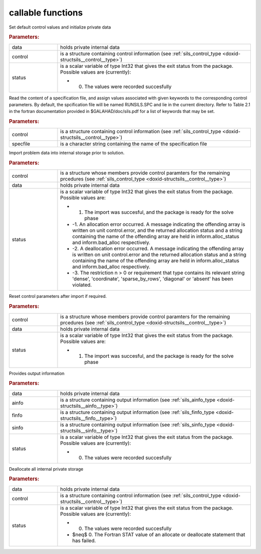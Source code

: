 .. _global:

callable functions
------------------

.. index:: pair: function; sils_initialize
.. _doxid-galahad__sils_8h_1adfa46fc519194d9acfbeccac4c5a1af3:

.. ref-code-block:: julia
	:class: doxyrest-title-code-block

        function sils_initialize(data, control, status)

Set default control values and initialize private data

.. rubric:: Parameters:

.. list-table::
	:widths: 20 80

	*
		- data

		- holds private internal data

	*
		- control

		- is a structure containing control information (see :ref:`sils_control_type <doxid-structsils__control__type>`)

	*
		- status

		-
		  is a scalar variable of type Int32 that gives the exit status from the package. Possible values are (currently):

		  * 0. The values were recorded succesfully

.. index:: pair: function; sils_read_specfile
.. _doxid-galahad__sils_8h_1a12447d25d91610c87b4c8ce7744aefd7:

.. ref-code-block:: julia
	:class: doxyrest-title-code-block

        function sils_read_specfile(control, specfile)

Read the content of a specification file, and assign values associated with given keywords to the corresponding control parameters. By default, the spcification file will be named RUNSILS.SPC and lie in the current directory. Refer to Table 2.1 in the fortran documentation provided in $GALAHAD/doc/sils.pdf for a list of keywords that may be set.

.. rubric:: Parameters:

.. list-table::
	:widths: 20 80

	*
		- control

		- is a structure containing control information (see :ref:`sils_control_type <doxid-structsils__control__type>`)

	*
		- specfile

		- is a character string containing the name of the specification file

.. index:: pair: function; sils_import
.. _doxid-galahad__sils_8h_1a78d5647031a8a4522541064853b021ba:

.. ref-code-block:: julia
	:class: doxyrest-title-code-block

        function sils_import(control, data, status)

Import problem data into internal storage prior to solution.

.. rubric:: Parameters:

.. list-table::
	:widths: 20 80

	*
		- control

		- is a structure whose members provide control paramters for the remaining prcedures (see :ref:`sils_control_type <doxid-structsils__control__type>`)

	*
		- data

		- holds private internal data

	*
		- status

		-
		  is a scalar variable of type Int32 that gives the exit status from the package. Possible values are:

		  * 1. The import was succesful, and the package is ready for the solve phase

		  * -1. An allocation error occurred. A message indicating the offending array is written on unit control.error, and the returned allocation status and a string containing the name of the offending array are held in inform.alloc_status and inform.bad_alloc respectively.

		  * -2. A deallocation error occurred. A message indicating the offending array is written on unit control.error and the returned allocation status and a string containing the name of the offending array are held in inform.alloc_status and inform.bad_alloc respectively.

		  * -3. The restriction n > 0 or requirement that type contains its relevant string 'dense', 'coordinate', 'sparse_by_rows', 'diagonal' or 'absent' has been violated.

.. index:: pair: function; sils_reset_control
.. _doxid-galahad__sils_8h_1a34e5304b29c89525543cd512f426ac4f:

.. ref-code-block:: julia
	:class: doxyrest-title-code-block

        function sils_reset_control(control, data, status)

Reset control parameters after import if required.

.. rubric:: Parameters:

.. list-table::
	:widths: 20 80

	*
		- control

		- is a structure whose members provide control paramters for the remaining prcedures (see :ref:`sils_control_type <doxid-structsils__control__type>`)

	*
		- data

		- holds private internal data

	*
		- status

		-
		  is a scalar variable of type Int32 that gives the exit status from the package. Possible values are:

		  * 1. The import was succesful, and the package is ready for the solve phase

.. index:: pair: function; sils_information
.. _doxid-galahad__sils_8h_1a27320b6d18c7508283cfb19dc8fecf37:

.. ref-code-block:: julia
	:class: doxyrest-title-code-block

        function sils_information(data, ainfo, finfo, sinfo, status)

Provides output information

.. rubric:: Parameters:

.. list-table::
	:widths: 20 80

	*
		- data

		- holds private internal data

	*
		- ainfo

		- is a structure containing output information (see :ref:`sils_ainfo_type <doxid-structsils__ainfo__type>`)

	*
		- finfo

		- is a structure containing output information (see :ref:`sils_finfo_type <doxid-structsils__finfo__type>`)

	*
		- sinfo

		- is a structure containing output information (see :ref:`sils_sinfo_type <doxid-structsils__sinfo__type>`)

	*
		- status

		-
		  is a scalar variable of type Int32 that gives the exit status from the package. Possible values are (currently):

		  * 0. The values were recorded succesfully

.. index:: pair: function; sils_finalize
.. _doxid-galahad__sils_8h_1aa862612cd37fce35b1d35bd6ad295d82:

.. ref-code-block:: julia
	:class: doxyrest-title-code-block

        function sils_finalize(data, control, status)

Deallocate all internal private storage

.. rubric:: Parameters:

.. list-table::
	:widths: 20 80

	*
		- data

		- holds private internal data

	*
		- control

		- is a structure containing control information (see :ref:`sils_control_type <doxid-structsils__control__type>`)

	*
		- status

		-
		  is a scalar variable of type Int32 that gives the exit status from the package. Possible values are (currently):

		  * 0. The values were recorded succesfully

		  * $\neq$ 0. The Fortran STAT value of an allocate or deallocate statement that has failed.
